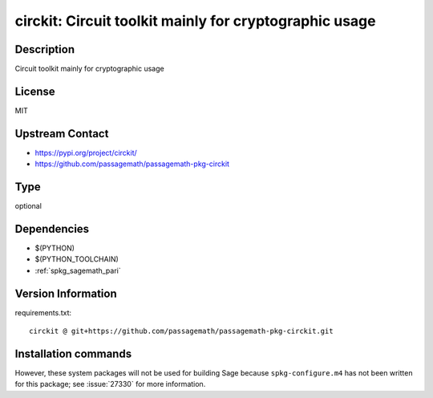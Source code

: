 .. _spkg_circkit:

circkit: Circuit toolkit mainly for cryptographic usage
=======================================================

Description
-----------

Circuit toolkit mainly for cryptographic usage

License
-------

MIT

Upstream Contact
----------------

- https://pypi.org/project/circkit/
- https://github.com/passagemath/passagemath-pkg-circkit


Type
----

optional


Dependencies
------------

- $(PYTHON)
- $(PYTHON_TOOLCHAIN)
- :ref:`spkg_sagemath_pari`

Version Information
-------------------

requirements.txt::

    circkit @ git+https://github.com/passagemath/passagemath-pkg-circkit.git

Installation commands
---------------------

.. tab:: PyPI:

   .. CODE-BLOCK:: bash

       $ pip install circkit@git+https://github.com/passagemath/passagemath-pkg-circkit.git

.. tab:: Sage distribution:

   .. CODE-BLOCK:: bash

       $ sage -i circkit


However, these system packages will not be used for building Sage
because ``spkg-configure.m4`` has not been written for this package;
see :issue:`27330` for more information.
